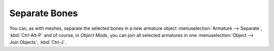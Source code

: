 .. _bpy.ops.armature.separate:

**************
Separate Bones
**************

.. reference::

   :Mode:      Edit Mode
   :Menu:      :menuselection:`Armature --> Separate Bones`
   :Shortcut:  :kbd:`P`

You can, as with meshes, separate the selected bones in a new armature object
:menuselection:`Armature --> Separate`, :kbd:`Ctrl-Alt-P` and of course,
in *Object Mode*, you can join all selected armatures in one
:menuselection:`Object --> Join Objects`, :kbd:`Ctrl-J`.
